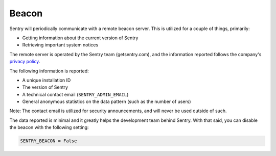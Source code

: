 Beacon
======

Sentry will periodically communicate with a remote beacon server. This is
utilized for a couple of things, primarily:

- Getting information about the current version of Sentry
- Retrieving important system notices

The remote server is operated by the Sentry team (getsentry.com), and the
information reported follows the company's `privacy policy
<https://getsentry.com/privacy/>`_.

The following information is reported:

- A unique installation ID
- The version of Sentry
- A technical contact email (``SENTRY_ADMIN_EMAIL``)
- General anonymous statistics on the data pattern (such as the number of
  users)

Note: The contact email is utilized for security announcements, and will
never be used outside of such.

The data reported is minimal and it greatly helps the development team
behind Sentry. With that said, you can disable the beacon with the
following setting:

.. code-block:: python

	SENTRY_BEACON = False
